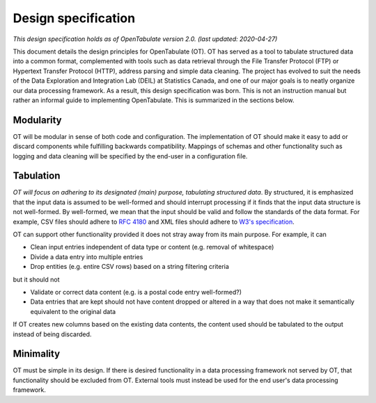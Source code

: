 .. _design:

====================
Design specification
====================

*This design specification holds as of OpenTabulate version 2.0. (last updated: 2020-04-27)*

This document details the design principles for OpenTabulate (OT). OT has served as a tool to tabulate structured data into a common format, complemented with tools such as data retrieval through the File Transfer Protocol (FTP) or Hypertext Transfer Protocol (HTTP), address parsing and simple data cleaning. The project has evolved to suit the needs of the Data Exploration and Integration Lab (DEIL) at Statistics Canada, and one of our major goals is to neatly organize our data processing framework. As a result, this design specification was born. This is not an instruction manual but rather an informal guide to implementing OpenTabulate. This is summarized in the sections below.

----------
Modularity
----------

OT will be modular in sense of both code and configuration. The implementation of OT should make it easy to add or discard components while fulfilling backwards compatibility. Mappings of schemas and other functionality such as logging and data cleaning will be specified by the end-user in a configuration file.

----------
Tabulation
----------

*OT will focus on adhering to its designated (main) purpose, tabulating structured data*. By structured, it is emphasized that the input data is assumed to be well-formed and should interrupt processing if it finds that the input data structure is not well-formed. By well-formed, we mean that the input should be valid and follow the standards of the data format. For example, CSV files should adhere to `RFC 4180 <https://tools.ietf.org/html/rfc4180>`_ and XML files should adhere to `W3's specification <https://www.w3.org/TR/xml/>`_.

OT can support other functionality provided it does not stray away from its main purpose. For example, it can

* Clean input entries independent of data type or content (e.g. removal of whitespace)
* Divide a data entry into multiple entries
* Drop entities (e.g. entire CSV rows) based on a string filtering criteria

but it should not

* Validate or correct data content (e.g. is a postal code entry well-formed?)
* Data entries that are kept should not have content dropped or altered in a way that does not make it semantically equivalent to the original data

If OT creates new columns based on the existing data contents, the content used should be tabulated to the output instead of being discarded.

----------
Minimality
----------

OT must be simple in its design. If there is desired functionality in a data processing framework not served by OT, that functionality should be excluded from OT. External tools must instead be used for the end user's data processing framework.
